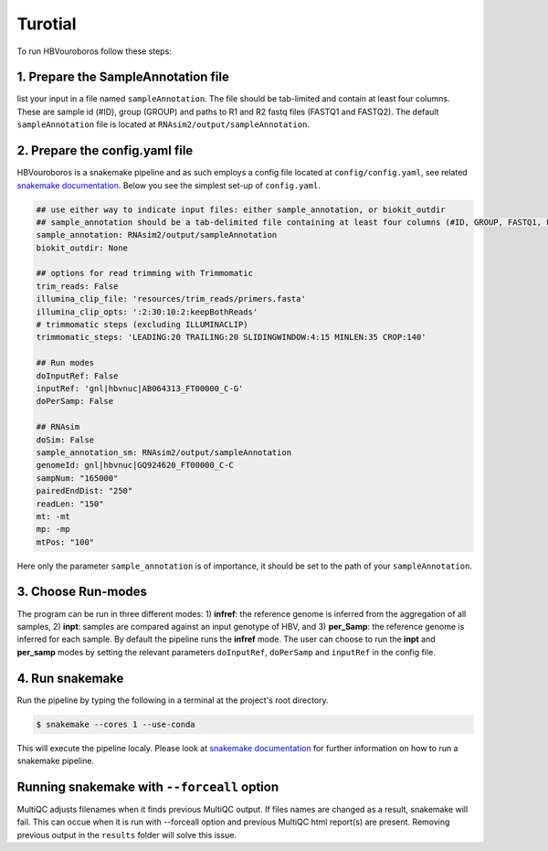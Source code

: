 .. _Tutorial:

Turotial
------------

To run HBVouroboros follow these steps:


1. Prepare the SampleAnnotation file
#################################

list your input in a file named ``sampleAnnotation``. The file should be tab-limited and contain at least four columns. These are sample id (#ID), group (GROUP) and paths to R1 and R2 fastq files (FASTQ1 and FASTQ2). The default ``sampleAnnotation`` file is located at ``RNAsim2/output/sampleAnnotation``.

2. Prepare the config.yaml file
###############################

HBVouroboros is a snakemake pipeline and as such employs a config file located at ``config/config.yaml``, see related `snakemake documentation <https://snakemake.readthedocs.io/en/stable/snakefiles/configuration.html>`_. Below you see the simplest set-up of ``config.yaml``.



.. code-block:: python

   ## use either way to indicate input files: either sample_annotation, or biokit_outdir
   ## sample_annotation should be a tab-delimited file containing at least four columns (#ID, GROUP, FASTQ1, FASTQ2)
   sample_annotation: RNAsim2/output/sampleAnnotation
   biokit_outdir: None

   ## options for read trimming with Trimmomatic
   trim_reads: False
   illumina_clip_file: 'resources/trim_reads/primers.fasta'
   illumina_clip_opts: ':2:30:10:2:keepBothReads'
   # trimmomatic steps (excluding ILLUMINACLIP)
   trimmomatic_steps: 'LEADING:20 TRAILING:20 SLIDINGWINDOW:4:15 MINLEN:35 CROP:140'
   
   ## Run modes
   doInputRef: False
   inputRef: 'gnl|hbvnuc|AB064313_FT00000_C-G'
   doPerSamp: False
   
   ## RNAsim
   doSim: False
   sample_annotation_sm: RNAsim2/output/sampleAnnotation
   genomeId: gnl|hbvnuc|GQ924620_FT00000_C-C
   sampNum: "165000"
   pairedEndDist: "250"
   readLen: "150"
   mt: -mt
   mp: -mp 
   mtPos: "100"

Here only the parameter ``sample_annotation`` is of importance, it should be set to the path of your ``sampleAnnotation``. 


3. Choose Run-modes
###################

The program can be run in three different modes: 1) **infref**: the reference genome is inferred from the aggregation of all samples, 2) **inpt**: samples are compared against an input genotype of HBV, and 3) **per_Samp**: the reference genome is inferred for each sample. By default the pipeline runs the **infref** mode. The user can choose to run the **inpt** and **per_samp** modes by setting the relevant parameters ``doInputRef``, ``doPerSamp`` and ``inputRef`` in the config file.
 


4. Run snakemake
################

Run the pipeline by typing the following in a terminal at the project's root directory.

.. code-block:: console

   $ snakemake --cores 1 --use-conda

This will execute the pipeline localy. Please look at `snakemake documentation <https://snakemake.readthedocs.io/en/stable/executing/cli.html>`_ for further information on how to run a snakemake pipeline.

Running snakemake with ``--forceall`` option
############################################

MultiQC adjusts filenames when it finds previous MultiQC output. If files names are changed as a result, snakemake will fail. This can occue when it is run with --forceall option and previous MultiQC html report(s) are present. Removing previous output in the ``results`` folder will solve this issue.


